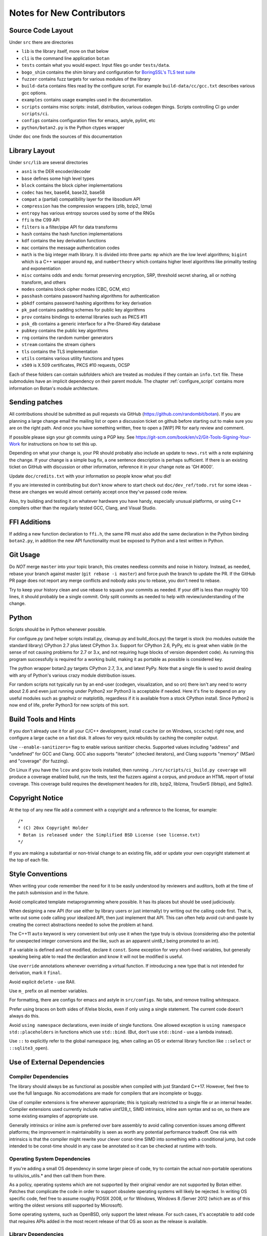 
Notes for New Contributors
===================================

Source Code Layout
-------------------------------------------------

Under ``src`` there are directories

* ``lib`` is the library itself, more on that below
* ``cli`` is the command line application ``botan``
* ``tests`` contain what you would expect. Input files go under ``tests/data``.
* ``bogo_shim`` contains the shim binary and configuration for
  `BoringSSL's TLS test suite <https://github.com/google/boringssl/tree/master/ssl/test>`_
* ``fuzzer`` contains fuzz targets for various modules of the library
* ``build-data`` contains files read by the configure script. For
  example ``build-data/cc/gcc.txt`` describes various gcc options.
* ``examples`` contains usage examples used in the documentation.
* ``scripts`` contains misc scripts: install, distribution, various
  codegen things. Scripts controlling CI go under ``scripts/ci``.
* ``configs`` contains configuration files for emacs, astyle, pylint, etc
* ``python/botan2.py`` is the Python ctypes wrapper

Under ``doc`` one finds the sources of this documentation

Library Layout
----------------------------------------

Under ``src/lib`` are several directories

* ``asn1`` is the DER encoder/decoder
* ``base`` defines some high level types
* ``block`` contains the block cipher implementations
* ``codec`` has hex, base64, base32, base58
* ``compat`` a (partial) compatibility layer for the libsodium API
* ``compression`` has the compression wrappers (zlib, bzip2, lzma)
* ``entropy`` has various entropy sources used by some of the RNGs
* ``ffi`` is the C99 API
* ``filters`` is a filter/pipe API for data transforms
* ``hash`` contains the hash function implementations
* ``kdf`` contains the key derivation functions
* ``mac`` contains the message authentication codes
* ``math`` is the big integer math library. It is divided into three parts:
  ``mp`` which are the low level algorithms; ``bigint`` which is a C++ wrapper
  around ``mp``, and ``numbertheory`` which contains higher level algorithms like
  primality testing and exponentiation
* ``misc`` contains odds and ends: format preserving encryption, SRP, threshold
  secret sharing, all or nothing transform, and others
* ``modes`` contains block cipher modes (CBC, GCM, etc)
* ``passhash`` contains password hashing algorithms for authentication
* ``pbkdf`` contains password hashing algorithms for key derivation
* ``pk_pad`` contains padding schemes for public key algorithms
* ``prov`` contains bindings to external libraries such as PKCS #11
* ``psk_db`` contains a generic interface for a Pre-Shared-Key database
* ``pubkey`` contains the public key algorithms
* ``rng`` contains the random number generators
* ``stream`` contains the stream ciphers
* ``tls`` contains the TLS implementation
* ``utils`` contains various utility functions and types
* ``x509`` is X.509 certificates, PKCS #10 requests, OCSP

Each of these folders can contain subfolders which are treated as modules if they
contain an ``info.txt`` file. These submodules have an implicit dependency on their
parent module. The chapter :ref:`configure_script` contains more information on
Botan's module architecture.

Sending patches
----------------------------------------

All contributions should be submitted as pull requests via GitHub
(https://github.com/randombit/botan). If you are planning a large
change email the mailing list or open a discussion ticket on github
before starting out to make sure you are on the right path. And once
you have something written, free to open a [WIP] PR for early review
and comment.

If possible please sign your git commits using a PGP key.
See https://git-scm.com/book/en/v2/Git-Tools-Signing-Your-Work for
instructions on how to set this up.

Depending on what your change is, your PR should probably also include an update
to ``news.rst`` with a note explaining the change. If your change is a
simple bug fix, a one sentence description is perhaps sufficient. If there is an
existing ticket on GitHub with discussion or other information, reference it in
your change note as 'GH #000'.

Update ``doc/credits.txt`` with your information so people know what you did!

If you are interested in contributing but don't know where to start check out
``doc/dev_ref/todo.rst`` for some ideas - these are changes we would almost
certainly accept once they've passed code review.

Also, try building and testing it on whatever hardware you have handy,
especially unusual platforms, or using C++ compilers other than the regularly
tested GCC, Clang, and Visual Studio.

FFI Additions
----------------

If adding a new function declaration to ``ffi.h``, the same PR must
also add the same declaration in the Python binding ``botan2.py``, in
addition the new API functionality must be exposed to Python and a
test written in Python.

Git Usage
----------------------------------------

Do *NOT* merge ``master`` into your topic branch, this creates
needless commits and noise in history. Instead, as needed, rebase your
branch against master (``git rebase -i master``) and force push the
branch to update the PR. If the GitHub PR page does not report any
merge conflicts and nobody asks you to rebase, you don't need to
rebase.

Try to keep your history clean and use rebase to squash your commits
as needed. If your diff is less than roughly 100 lines, it should
probably be a single commit. Only split commits as needed to help with
review/understanding of the change.

Python
----------------------------------------

Scripts should be in Python whenever possible.

For configure.py (and helper scripts install.py, cleanup.py and build_docs.py)
the target is stock (no modules outside the standard library) CPython 2.7 plus
latest CPython 3.x. Support for CPython 2.6, PyPy, etc is great when viable (in
the sense of not causing problems for 2.7 or 3.x, and not requiring huge blocks
of version dependent code). As running this program successfully is required for
a working build, making it as portable as possible is considered key.

The python wrapper botan2.py targets CPython 2.7, 3.x, and latest PyPy. Note that
a single file is used to avoid dealing with any of Python's various crazy module
distribution issues.

For random scripts not typically run by an end-user (codegen, visualization, and
so on) there isn't any need to worry about 2.6 and even just running under
Python2 xor Python3 is acceptable if needed. Here it's fine to depend on any
useful modules such as graphviz or matplotlib, regardless if it is available
from a stock CPython install. Since Python2 is now end of life, prefer Python3
for new scripts of this sort.

Build Tools and Hints
----------------------------------------

If you don't already use it for all your C/C++ development, install ``ccache``
(or on Windows, ``sccache``) right now, and configure a large cache on a fast
disk. It allows for very quick rebuilds by caching the compiler output.

Use ``--enable-sanitizers=`` flag to enable various sanitizer checks.  Supported
values including "address" and "undefined" for GCC and Clang. GCC also supports
"iterator" (checked iterators), and Clang supports "memory" (MSan) and
"coverage" (for fuzzing).

On Linux if you have the ``lcov`` and ``gcov`` tools installed, then running
``./src/scripts/ci_build.py coverage`` will produce a coverage enabled build,
run the tests, test the fuzzers against a corpus, and produce an HTML report
of total coverage. This coverage build requires the development headers for
zlib, bzip2, liblzma, TrouSerS (libtspi), and Sqlite3.

Copyright Notice
----------------------------------------

At the top of any new file add a comment with a copyright and a reference to the
license, for example::

  /*
  * (C) 20xx Copyright Holder
  * Botan is released under the Simplified BSD License (see license.txt)
  */

If you are making a substantial or non-trivial change to an existing file, add
or update your own copyright statement at the top of each file.

Style Conventions
----------------------------------------

When writing your code remember the need for it to be easily understood by
reviewers and auditors, both at the time of the patch submission and in the
future.

Avoid complicated template metaprogramming where possible. It has its places but
should be used judiciously.

When designing a new API (for use either by library users or just internally)
try writing out the calling code first. That is, write out some code calling
your idealized API, then just implement that API.  This can often help avoid
cut-and-paste by creating the correct abstractions needed to solve the problem
at hand.

The C++11 ``auto`` keyword is very convenient but only use it when the type
truly is obvious (considering also the potential for unexpected integer
conversions and the like, such as an apparent uint8_t being promoted to an int).

If a variable is defined and not modified, declare it ``const``.  Some exception
for very short-lived variables, but generally speaking being able to read the
declaration and know it will not be modified is useful.

Use ``override`` annotations whenever overriding a virtual function.  If
introducing a new type that is not intended for derivation, mark it ``final``.

Avoid explicit ``delete`` - use RAII.

Use ``m_`` prefix on all member variables.

For formatting, there are configs for emacs and astyle in ``src/configs``.
No tabs, and remove trailing whitespace.

Prefer using braces on both sides of if/else blocks, even if only using a single
statement. The current code doesn't always do this.

Avoid ``using namespace`` declarations, even inside of single functions.  One
allowed exception is ``using namespace std::placeholders`` in functions which
use ``std::bind``. (But, don't use ``std::bind`` - use a lambda instead).

Use ``::`` to explicitly refer to the global namespace (eg, when calling an OS
or external library function like ``::select`` or ``::sqlite3_open``).

Use of External Dependencies
----------------------------------------

Compiler Dependencies
~~~~~~~~~~~~~~~~~~~~~~~

The library should always be as functional as possible when compiled with just
Standard C++17. However, feel free to use the full language. No accomodations are
made for compilers that are incomplete or buggy.

Use of compiler extensions is fine whenever appropriate; this is typically
restricted to a single file or an internal header. Compiler extensions used
currently include native uint128_t, SIMD intrinsics, inline asm syntax and so
on, so there are some existing examples of appropriate use.

Generally intrinsics or inline asm is preferred over bare assembly to avoid
calling convention issues among different platforms; the improvement in
maintainability is seen as worth any potential performance tradeoff. One risk
with intrinsics is that the compiler might rewrite your clever const-time SIMD
into something with a conditional jump, but code intended to be const-time
should in any case be annotated so it can be checked at runtime with tools.

Operating System Dependencies
~~~~~~~~~~~~~~~~~~~~~~~~~~~~~~

If you're adding a small OS dependency in some larger piece of code, try to
contain the actual non-portable operations to utils/os_utils.* and then call
them from there.

As a policy, operating systems which are not supported by their original vendor
are not supported by Botan either. Patches that complicate the code in order to
support obsolete operating systems will likely be rejected. In writing OS
specific code, feel free to assume roughly POSIX 2008, or for Windows, Windows 8
/Server 2012 (which are as of this writing the oldest versions still supported
by Microsoft).

Some operating systems, such as OpenBSD, only support the latest release. For
such cases, it's acceptable to add code that requires APIs added in the most
recent release of that OS as soon as the release is available.

Library Dependencies
~~~~~~~~~~~~~~~~~~~~~~~~~~~~~~

Any external library dependency - even optional ones - is met with as one PR
submitter put it "great skepticism".

At every API boundary there is potential for confusion that does not exist when
the call stack is all contained within the boundary.  So the additional API
really needs to pull its weight. For example a simple text parser or such which
can be trivially implemented is not really for consideration. As a rough idea of
the bar, equate the viewed cost of an external dependency as at least 1000
additional lines of code in the library. That is, if the library really does
need this functionality, and it can be done in the library for less than that,
then it makes sense to just write the code. Yup.

Currently the (optional) external dependencies of the library are several
compression libraries (zlib, bzip2, lzma), sqlite3 database, Trousers (TPM
integration), plus various operating system utilities like basic filesystem
operations. These provide major pieces of functionality which seem worth the
trouble of maintaining an integration with.

At this point the most plausible examples of an appropriate new external
dependency are all deeper integrations with system level cryptographic systems
(CommonCrypto, CryptoAPI, /dev/crypto, iOS keychain, TPM 2.0, etc)
